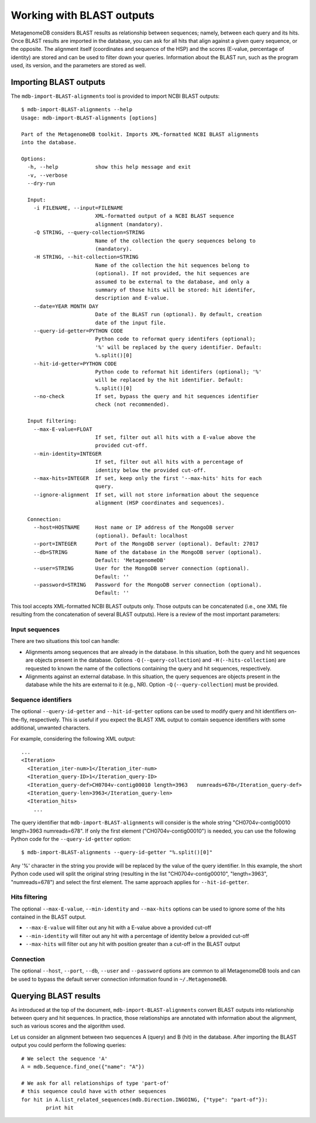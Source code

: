 Working with BLAST outputs
--------------------------

MetagenomeDB considers BLAST results as relationship between sequences; namely, between each query and its hits. Once BLAST results are imported in the database, you can ask for all hits that align against a given query sequence, or the opposite. The alignment itself (coordinates and sequence of the HSP) and the scores (E-value, percentage of identity) are stored and can be used to filter down your queries. Information about the BLAST run, such as the program used, its version, and the parameters are stored as well.

Importing BLAST outputs
.......................

The ``mdb-import-BLAST-alignments`` tool is provided to import NCBI BLAST outputs::

	$ mdb-import-BLAST-alignments --help
	Usage: mdb-import-BLAST-alignments [options]
	
	Part of the MetagenomeDB toolkit. Imports XML-formatted NCBI BLAST alignments
	into the database.
	
	Options:
	  -h, --help            show this help message and exit
	  -v, --verbose         
	  --dry-run             
	
	  Input:
	    -i FILENAME, --input=FILENAME
	                        XML-formatted output of a NCBI BLAST sequence
	                        alignment (mandatory).
	    -Q STRING, --query-collection=STRING
	                        Name of the collection the query sequences belong to
	                        (mandatory).
	    -H STRING, --hit-collection=STRING
	                        Name of the collection the hit sequences belong to
	                        (optional). If not provided, the hit sequences are
	                        assumed to be external to the database, and only a
	                        summary of those hits will be stored: hit identifer,
	                        description and E-value.
	    --date=YEAR MONTH DAY
	                        Date of the BLAST run (optional). By default, creation
	                        date of the input file.
	    --query-id-getter=PYTHON CODE
	                        Python code to reformat query identifers (optional);
	                        '%' will be replaced by the query identifier. Default:
	                        %.split()[0]
	    --hit-id-getter=PYTHON CODE
	                        Python code to reformat hit identifers (optional); '%'
	                        will be replaced by the hit identifier. Default:
	                        %.split()[0]
	    --no-check          If set, bypass the query and hit sequences identifier
	                        check (not recommended).
	
	  Input filtering:
	    --max-E-value=FLOAT
	                        If set, filter out all hits with a E-value above the
	                        provided cut-off.
	    --min-identity=INTEGER
	                        If set, filter out all hits with a percentage of
	                        identity below the provided cut-off.
	    --max-hits=INTEGER  If set, keep only the first '--max-hits' hits for each
	                        query.
	    --ignore-alignment  If set, will not store information about the sequence
	                        alignment (HSP coordinates and sequences).
	
	  Connection:
	    --host=HOSTNAME     Host name or IP address of the MongoDB server
	                        (optional). Default: localhost
	    --port=INTEGER      Port of the MongoDB server (optional). Default: 27017
	    --db=STRING         Name of the database in the MongoDB server (optional).
	                        Default: 'MetagenomeDB'
	    --user=STRING       User for the MongoDB server connection (optional).
	                        Default: ''
	    --password=STRING   Password for the MongoDB server connection (optional).
	                        Default: ''

This tool accepts XML-formatted NCBI BLAST outputs only. Those outputs can be concatenated (i.e., one XML file resulting from the concatenation of several BLAST outputs). Here is a review of the most important parameters:

Input sequences
~~~~~~~~~~~~~~~

There are two situations this tool can handle:

- Alignments among sequences that are already in the database. In this situation, both the query and hit sequences are objects present in the database. Options ``-Q`` (``--query-collection``) and ``-H`` (``--hits-collection``) are requested to known the name of the collections containing the query and hit sequences, respectively.

- Alignments against an external database. In this situation, the query sequences are objects present in the database while the hits are external to it (e.g., NR). Option ``-Q`` (``--query-collection``) must be provided.

Sequence identifiers
~~~~~~~~~~~~~~~~~~~~

The optional ``--query-id-getter`` and ``--hit-id-getter`` options can be used to modify query and hit identifiers on-the-fly, respectively. This is useful if you expect the BLAST XML output to contain sequence identifiers with some additional, unwanted characters.

For example, considering the following XML output::

	...
	<Iteration>
	  <Iteration_iter-num>1</Iteration_iter-num>
	  <Iteration_query-ID>1</Iteration_query-ID>
	  <Iteration_query-def>CH0704v-contig00010 length=3963   numreads=678</Iteration_query-def>
	  <Iteration_query-len>3963</Iteration_query-len>
	  <Iteration_hits>
	    ...

The query identifier that ``mdb-import-BLAST-alignments`` will consider is the whole string "CH0704v-contig00010 length=3963   numreads=678". If only the first element ("CH0704v-contig00010") is needed, you can use the following Python code for the ``--query-id-getter`` option::

	$ mdb-import-BLAST-alignments --query-id-getter "%.split()[0]"

Any '%' character in the string you provide will be replaced by the value of the query identifier. In this example, the short Python code used will split the original string (resulting in the list "CH0704v-contig00010", "length=3963", "numreads=678") and select the first element. The same approach applies for ``--hit-id-getter``.

Hits filtering
~~~~~~~~~~~~~~

The optional ``--max-E-value``, ``--min-identity`` and ``--max-hits`` options can be used to ignore some of the hits contained in the BLAST output.

- ``--max-E-value`` will filter out any hit with a E-value above a provided cut-off
- ``--min-identity`` will filter out any hit with a percentage of identity below a provided cut-off
- ``--max-hits`` will filter out any hit with position greater than a cut-off in the BLAST output

Connection
~~~~~~~~~~

The optional ``--host``, ``--port``, ``--db``, ``--user`` and ``--password`` options are common to all MetagenomeDB tools and can be used to bypass the default server connection information found in ``~/.MetagenomeDB``.

Querying BLAST results
......................

As introduced at the top of the document, ``mdb-import-BLAST-alignments`` convert BLAST outputs into relationship between query and hit sequences. In practice, those relationships are annotated with information about the alignment, such as various scores and the algorithm used.

Let us consider an alignment between two sequences A (query) and B (hit) in the database. After importing the BLAST output you could perform the following queries::

	# We select the sequence 'A'
	A = mdb.Sequence.find_one({"name": "A"})

	# We ask for all relationships of type 'part-of'
	# this sequence could have with other sequences
	for hit in A.list_related_sequences(mdb.Direction.INGOING, {"type": "part-of"}):
		print hit
